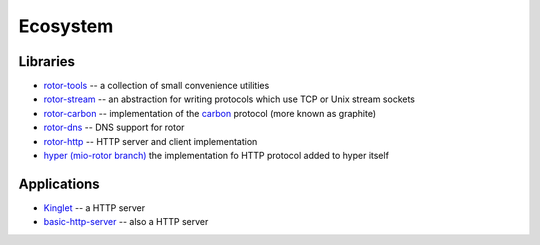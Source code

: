 .. _ecosystem:

=========
Ecosystem
=========


Libraries
=========

* `rotor-tools <https://crates.io/crates/rotor-tools/>`_ -- a collection of
  small convenience utilities
* `rotor-stream <https://crates.io/crates/rotor-stream/>`_ -- an abstraction for
  writing protocols which use TCP or Unix stream sockets
* `rotor-carbon <https://crates.io/crates/rotor-carbon/>`_ -- implementation of
  the `carbon <http://graphite.wikidot.com/>`_ protocol (more known as graphite)
* `rotor-dns <https://crates.io/crates/rotor-dns/>`_ -- DNS support for rotor
* `rotor-http <https://crates.io/crates/rotor-http/>`_ -- HTTP server and client
  implementation
* `hyper (mio-rotor branch) <https://github.com/hyperium/hyper/tree/mio-rotor>`_
  the implementation fo HTTP protocol added to hyper itself


Applications
============

* `Kinglet <https://github.com/pyfisch/kinglet>`_ -- a HTTP server
* `basic-http-server <https://github.com/brson/basic-http-server>`_ -- also a
  HTTP server

